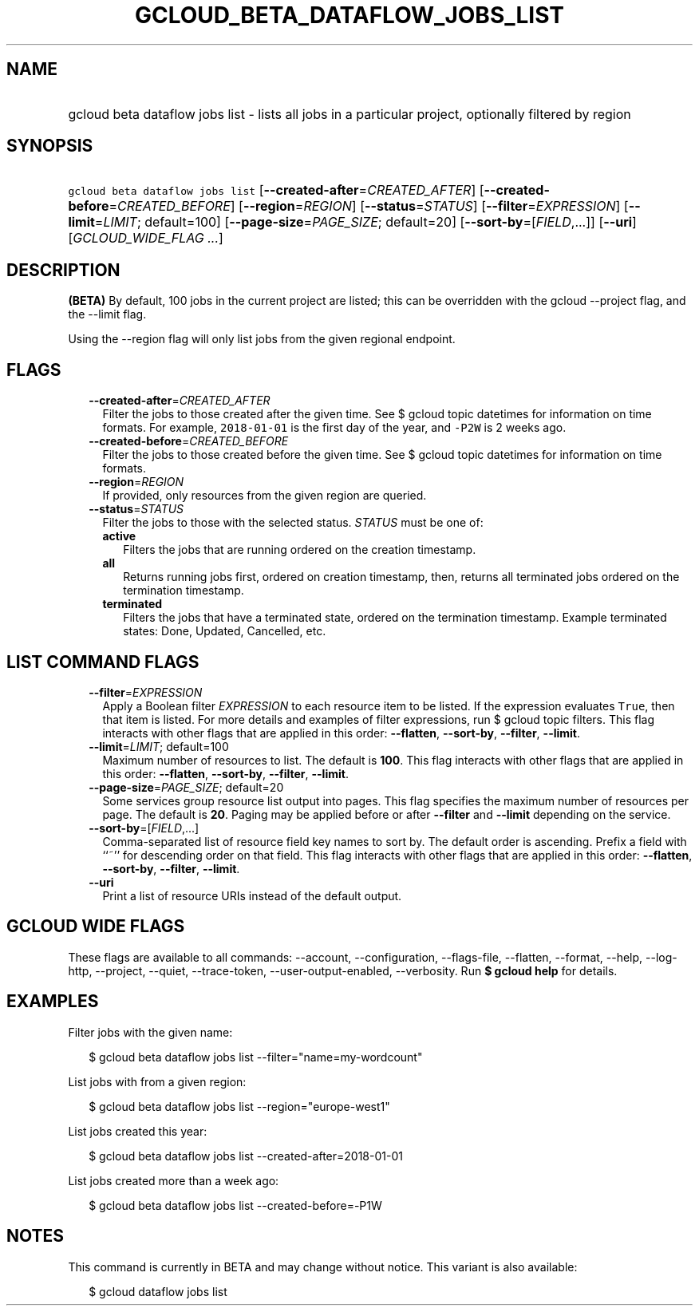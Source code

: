 
.TH "GCLOUD_BETA_DATAFLOW_JOBS_LIST" 1



.SH "NAME"
.HP
gcloud beta dataflow jobs list \- lists all jobs in a particular project, optionally filtered by region



.SH "SYNOPSIS"
.HP
\f5gcloud beta dataflow jobs list\fR [\fB\-\-created\-after\fR=\fICREATED_AFTER\fR] [\fB\-\-created\-before\fR=\fICREATED_BEFORE\fR] [\fB\-\-region\fR=\fIREGION\fR] [\fB\-\-status\fR=\fISTATUS\fR] [\fB\-\-filter\fR=\fIEXPRESSION\fR] [\fB\-\-limit\fR=\fILIMIT\fR;\ default=100] [\fB\-\-page\-size\fR=\fIPAGE_SIZE\fR;\ default=20] [\fB\-\-sort\-by\fR=[\fIFIELD\fR,...]] [\fB\-\-uri\fR] [\fIGCLOUD_WIDE_FLAG\ ...\fR]



.SH "DESCRIPTION"

\fB(BETA)\fR By default, 100 jobs in the current project are listed; this can be
overridden with the gcloud \-\-project flag, and the \-\-limit flag.

Using the \-\-region flag will only list jobs from the given regional endpoint.



.SH "FLAGS"

.RS 2m
.TP 2m
\fB\-\-created\-after\fR=\fICREATED_AFTER\fR
Filter the jobs to those created after the given time. See $ gcloud topic
datetimes for information on time formats. For example, \f52018\-01\-01\fR is
the first day of the year, and \f5\-P2W\fR is 2 weeks ago.

.TP 2m
\fB\-\-created\-before\fR=\fICREATED_BEFORE\fR
Filter the jobs to those created before the given time. See $ gcloud topic
datetimes for information on time formats.

.TP 2m
\fB\-\-region\fR=\fIREGION\fR
If provided, only resources from the given region are queried.

.TP 2m
\fB\-\-status\fR=\fISTATUS\fR
Filter the jobs to those with the selected status. \fISTATUS\fR must be one of:

.RS 2m
.TP 2m
\fBactive\fR
Filters the jobs that are running ordered on the creation timestamp.
.TP 2m
\fBall\fR
Returns running jobs first, ordered on creation timestamp, then, returns all
terminated jobs ordered on the termination timestamp.
.TP 2m
\fBterminated\fR
Filters the jobs that have a terminated state, ordered on the termination
timestamp. Example terminated states: Done, Updated, Cancelled, etc.
.RE
.sp



.RE
.sp

.SH "LIST COMMAND FLAGS"

.RS 2m
.TP 2m
\fB\-\-filter\fR=\fIEXPRESSION\fR
Apply a Boolean filter \fIEXPRESSION\fR to each resource item to be listed. If
the expression evaluates \f5True\fR, then that item is listed. For more details
and examples of filter expressions, run $ gcloud topic filters. This flag
interacts with other flags that are applied in this order: \fB\-\-flatten\fR,
\fB\-\-sort\-by\fR, \fB\-\-filter\fR, \fB\-\-limit\fR.

.TP 2m
\fB\-\-limit\fR=\fILIMIT\fR; default=100
Maximum number of resources to list. The default is \fB100\fR. This flag
interacts with other flags that are applied in this order: \fB\-\-flatten\fR,
\fB\-\-sort\-by\fR, \fB\-\-filter\fR, \fB\-\-limit\fR.

.TP 2m
\fB\-\-page\-size\fR=\fIPAGE_SIZE\fR; default=20
Some services group resource list output into pages. This flag specifies the
maximum number of resources per page. The default is \fB20\fR. Paging may be
applied before or after \fB\-\-filter\fR and \fB\-\-limit\fR depending on the
service.

.TP 2m
\fB\-\-sort\-by\fR=[\fIFIELD\fR,...]
Comma\-separated list of resource field key names to sort by. The default order
is ascending. Prefix a field with ``~'' for descending order on that field. This
flag interacts with other flags that are applied in this order:
\fB\-\-flatten\fR, \fB\-\-sort\-by\fR, \fB\-\-filter\fR, \fB\-\-limit\fR.

.TP 2m
\fB\-\-uri\fR
Print a list of resource URIs instead of the default output.


.RE
.sp

.SH "GCLOUD WIDE FLAGS"

These flags are available to all commands: \-\-account, \-\-configuration,
\-\-flags\-file, \-\-flatten, \-\-format, \-\-help, \-\-log\-http, \-\-project,
\-\-quiet, \-\-trace\-token, \-\-user\-output\-enabled, \-\-verbosity. Run \fB$
gcloud help\fR for details.



.SH "EXAMPLES"

Filter jobs with the given name:

.RS 2m
$ gcloud beta dataflow jobs list \-\-filter="name=my\-wordcount"
.RE

List jobs with from a given region:

.RS 2m
$ gcloud beta dataflow jobs list \-\-region="europe\-west1"
.RE

List jobs created this year:

.RS 2m
$ gcloud beta dataflow jobs list \-\-created\-after=2018\-01\-01
.RE

List jobs created more than a week ago:

.RS 2m
$ gcloud beta dataflow jobs list \-\-created\-before=\-P1W
.RE



.SH "NOTES"

This command is currently in BETA and may change without notice. This variant is
also available:

.RS 2m
$ gcloud dataflow jobs list
.RE

